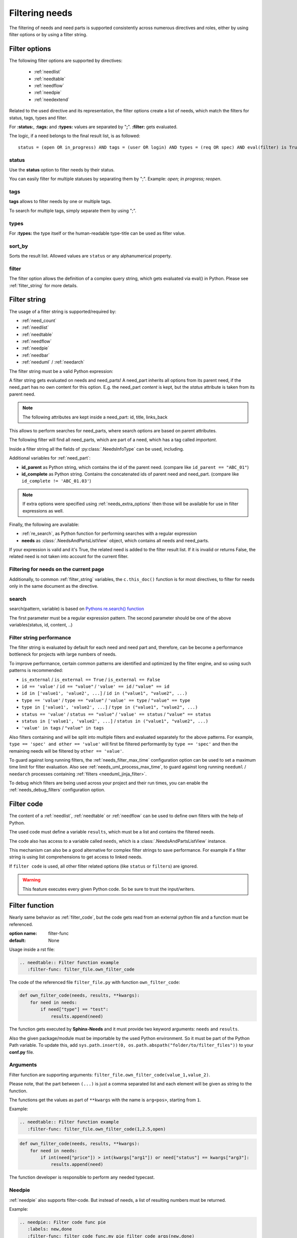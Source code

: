 .. _filter:

Filtering needs
===============

The filtering of needs and need parts is supported consistently across numerous directives and roles,
either by using filter options or by using a filter string.

.. _filter_options:

Filter options
--------------

The following filter options are supported by directives:

 * :ref:`needlist`
 * :ref:`needtable`
 * :ref:`needflow`
 * :ref:`needpie`
 * :ref:`needextend`

Related to the used directive and its representation, the filter options create a list of needs, which match the
filters for status, tags, types and filter.

For **:status:**, **:tags:** and **:types:** values are separated by "**;**".
**:filter:** gets evaluated.

The logic, if a need belongs to the final result list, is as followed::

    status = (open OR in_progress) AND tags = (user OR login) AND types = (req OR spec) AND eval(filter) is True


.. _option_status:

status
~~~~~~
Use the **status** option to filter needs by their status.

You can easily filter for multiple statuses by separating them by ";". Example: *open; in progress; reopen*.

.. dropdown:: Show example

   .. need-example::

      .. needlist::
         :status: open
         :show_status:

.. _option_tags:

tags
~~~~

**tags** allows to filter needs by one or multiple tags.

To search for multiple tags, simply separate them by using ";".

.. dropdown:: Show example

   .. need-example::

      .. needlist::
         :tags: main_example
         :show_tags:

.. _option_types:

types
~~~~~
For **:types:** the type itself or the human-readable type-title can be used as filter value.

.. dropdown:: Show example

   .. need-example::

      .. needtable::
         :types: test

.. _option_sort_by:

sort_by
~~~~~~~
Sorts the result list. Allowed values are ``status`` or any alphanumerical property.

.. dropdown:: Show example

   .. need-example::

      .. needtable::
         :sort_by: id
         :status: open

.. _option_filter:

filter
~~~~~~

The filter option allows the definition of a complex query string, which gets evaluated via eval() in Python.
Please see :ref:`filter_string` for more details.

.. _filter_string:

Filter string
-------------

The usage of a filter string is supported/required by:

* :ref:`need_count`
* :ref:`needlist`
* :ref:`needtable`
* :ref:`needflow`
* :ref:`needpie`
* :ref:`needbar`
* :ref:`needuml` / :ref:`needarch`


The filter string must be a valid Python expression:

.. need-example::

   :need_count:`type=='spec' and status != 'open'`

A filter string gets evaluated on needs and need_parts!
A need_part inherits all options from its parent need, if the need_part has no own content for this option.
E.g. the need_part *content* is kept, but the *status* attribute is taken from its parent need.

.. note::

   The following attributes are kept inside a need_part: id, title, links_back

This allows to perform searches for need_parts, where search options are based on parent attributes.

The following filter will find all need_parts, which are part of a need, which has a tag called *important*.

.. need-example::

   :need_count:`is_part and 'car' in tags`

Inside a filter string all the fields of :py:class:`.NeedsInfoType` can be used, including.

Additional variables for :ref:`need_part`:

* **id_parent** as Python string, which contains the id of the parent need. (compare like ``id_parent == "ABC_01"``)
* **id_complete** as Python string. Contains the concatenated ids of parent need and need_part.
  (compare like ``id_complete != 'ABC_01.03'``)

.. note:: If extra options were specified using :ref:`needs_extra_options` then
          those will be available for use in filter expressions as well.

Finally, the following are available:

* :ref:`re_search`, as Python function for performing searches with a regular expression
* **needs** as :class:`.NeedsAndPartsListView` object, which contains all needs and need_parts.

If your expression is valid and it's True, the related need is added to the filter result list.
If it is invalid or returns False, the related need is not taken into account for the current filter.

.. dropdown:: Show example

   .. need-example:: ``filter`` option

      needs:

      .. req:: Requirement A
         :tags: A; filter_example
         :status: open
         :hide:

      .. req:: Requirement B
         :tags: B; filter_example
         :status: closed
         :hide:

      .. spec:: Specification A
         :tags: A; filter_example
         :status: closed
         :hide:

      .. spec:: Specification B
         :tags: B; filter_example
         :status: open
         :hide:

      .. test:: Test 1
         :tags: filter_example
         :hide:

      .. needlist::
         :filter: "filter_example" in tags and (("B" in tags or ("spec" == type and "closed" == status)) or "test" == type)

.. _filter_current_page:

Filtering for needs on the current page
~~~~~~~~~~~~~~~~~~~~~~~~~~~~~~~~~~~~~~~

.. versionadded:: 5.0.0

Additionally, to common :ref:`filter_string` variables,
the ``c.this_doc()`` function is for most directives,
to filter for needs only in the same document as the directive.

.. need-example::

   .. needtable::
      :filter: c.this_doc()
      :style: datatables

.. _re_search:

search
~~~~~~

search(pattern, variable) is based on
`Pythons re.search() function <https://docs.python.org/3/library/re.html#re.search>`_

The first parameter must be a regular expression pattern.
The second parameter should be one of the above variables(status, id, content, ..)

.. dropdown:: Show example

   This example uses a regular expressions to find all needs with an e-mail address in title.

   .. need-example::

      .. req:: Set admin e-mail to admin@mycompany.com

      .. needlist::
         :filter: search(r"([a-zA-Z0-9_.+-]+@[a-zA-Z0-9-]+\.[a-zA-Z0-9-.]+$)", title)

.. _filter_string_performance:

Filter string performance
~~~~~~~~~~~~~~~~~~~~~~~~~

.. versionadded:: 4.0.0

The filter string is evaluated by default for each need and need part
and, therefore, can be become a performance bottleneck for projects with large numbers of needs.

To improve performance, certain common patterns are identified and optimized by the filter engine, and so using such patterns is recommended:

- ``is_external`` / ``is_external == True`` / ``is_external == False``
- ``id == 'value'`` / ``id == "value"`` / ``'value' == id`` / ``"value" == id``
- ``id in ['value1', 'value2', ...]`` / ``id in ("value1", "value2", ...)``
- ``type == 'value'`` / ``type == "value"`` / ``'value' == type`` / ``"value" == type``
- ``type in ['value1', 'value2', ...]`` / ``type in ("value1", "value2", ...)``
- ``status == 'value'`` / ``status == "value"`` / ``'value' == status`` / ``"value" == status``
- ``status in ['value1', 'value2', ...]`` / ``status in ("value1", "value2", ...)``
- ``'value' in tags`` / ``"value" in tags``

Also filters containing ``and`` will be split into multiple filters and evaluated separately for the above patterns.
For example, ``type == 'spec' and other == 'value'`` will first be filtered performantly by ``type == 'spec'`` and then the remaining needs will be filtered by ``other == 'value'``.

To guard against long running filters, the :ref:`needs_filter_max_time` configuration option can be used to set a maximum time limit for filter evaluation.
Also see :ref:`needs_uml_process_max_time`, to guard against long running ``needuml`` / ``needarch`` processes containing :ref:`filters <needuml_jinja_filter>`.

To debug which filters are being used across your project and their run times, you can enable the :ref:`needs_debug_filters` configuration option.

.. _export_id:
.. deprecated:: 4.0.0

   The directive option ``export_id`` was previously used to export filter information in the ``needs.json`` file.
   This is deprecated and will be removed in a future version.
   Instead use the above :ref:`needs_debug_filters` configuration option.

.. _filter_code:

Filter code
-----------

.. versionadded:: 0.5.3

The content of a :ref:`needlist`, :ref:`needtable` or :ref:`needflow` can be used to define own filters
with the help of Python.

The used code must define a variable ``results``, which must be a list and contains the filtered needs.

The code also has access to a variable called ``needs``, which is a :class:`.NeedsAndPartsListView` instance.

.. need-example::

   .. needtable::
      :columns: id, title, type, links, links_back
      :style: table

      # Collect all requirements and specs,
      # which are linked to each other.

      results = []
      
      for need in needs.filter_types(["req"]):
         for links_id in need['links']:
            linked_need = needs.get_need(links_id)
            if linked_need and linked_need['type'] == 'spec':
               results.append(need)
               results.append(linked_need)

This mechanism can also be a good alternative for complex filter strings to save performance.
For example if a filter string is using list comprehensions to get access to linked needs.

If ``filter code`` is used, all other filter related options (like ``status`` or ``filters``) are ignored.

.. warning::

   This feature executes every given Python code.
   So be sure to trust the input/writers.


.. _filter_func:

Filter function
---------------

.. versionadded:: 0.7.3

Nearly same behavior as :ref:`filter_code`, but the code gets read from an external python file and a function must be
referenced.

:option name: filter-func
:default: None

Usage inside a rst file:

.. code-block:: rst

    .. needtable:: Filter function example
       :filter-func: filter_file.own_filter_code

The code of the referenced file ``filter_file.py`` with function ``own_filter_code``:

.. code-block:: python

   def own_filter_code(needs, results, **kwargs):
       for need in needs:
           if need["type"] == "test":
               results.append(need)

The function gets executed by **Sphinx-Needs** and it must provide two keyword arguments: ``needs`` and ``results``.

Also the given package/module must be importable by the used Python environment.
So it must be part of the Python Path variable. To update this, add
``sys.path.insert(0, os.path.abspath("folder/to/filter_files"))`` to your **conf.py** file.

Arguments
~~~~~~~~~
.. versionadded:: 0.7.6

Filter function are supporting arguments: ``filter_file.own_filter_code(value_1,value_2)``.

Please note, that the part between ``(...)`` is just a comma separated list and each element will be given as string
to the function.

The functions get the values as part of ``**kwargs`` with the name is ``arg<pos>``, starting from ``1``.

Example:

.. code-block:: rst

    .. needtable:: Filter function example
       :filter-func: filter_file.own_filter_code(1,2.5,open)


.. code-block::

   def own_filter_code(needs, results, **kwargs):
       for need in needs:
           if int(need["price"]) > int(kwargs["arg1"]) or need["status"] == kwargs["arg3"]:
               results.append(need)

The function developer is responsible to perform any needed typecast.

Needpie
~~~~~~~
:ref:`needpie` also supports filter-code.
But instead of needs, a list of resulting numbers must be returned.

Example:

.. code-block:: rst

   .. needpie:: Filter code func pie
      :labels: new,done
      :filter-func: filter_code_func.my_pie_filter_code_args(new,done)


.. code-block:: python

   def my_pie_filter_code_args(needs, results, **kwargs):
       cnt_x = 0
       cnt_y = 0
       for need in needs:
           if need["status"] == kwargs['arg1']:
               cnt_x += 1
           if need["status"] == kwargs['arg2']:
               cnt_y += 1

      results.append(cnt_x)
      results.append(cnt_y)

Filter matches nothing
----------------------

Depending on the directive used a filter that matches no needs may add text to inform that no needs are found.

The default text "No needs passed the filter".

If this is not intended, add the option

.. _option_filter_warning:

filter_warning
~~~~~~~~~~~~~~

Add specific text with this option or add no text to display nothing. The default text will not be shown.

The specified output could be styled with the css class ``needs_filter_warning``

More Examples
-------------

.. dropdown:: Setup

   .. need-example::

      .. req:: My first requirement
         :status: open
         :tags: requirement; test; awesome

         This is my **first** requirement!!

         .. note:: You can use any rst code inside it :)

      .. spec:: Specification of a requirement
         :id: OWN_ID_123
         :links: R_F4722

         Outgoing links of this spec: :need_outgoing:`OWN_ID_123`.

      .. impl:: Implementation for specification
         :id: IMPL_01
         :links: OWN_ID_123

         Incoming links of this spec: :need_incoming:`IMPL_01`.

      .. test:: Test for XY
         :status: implemented
         :tags: test; user_interface; python27
         :links: OWN_ID_123; IMPL_01

         This test checks :need:`IMPL_01` for :need:`OWN_ID_123` inside a
         Python 2.7 environment.


.. need-example:: Filter result as table

   .. needtable::
      :tags: test
      :status: implemented; open

.. need-example:: Filter result as diagram

   .. needflow::
      :filter: "More Examples" == section_name
